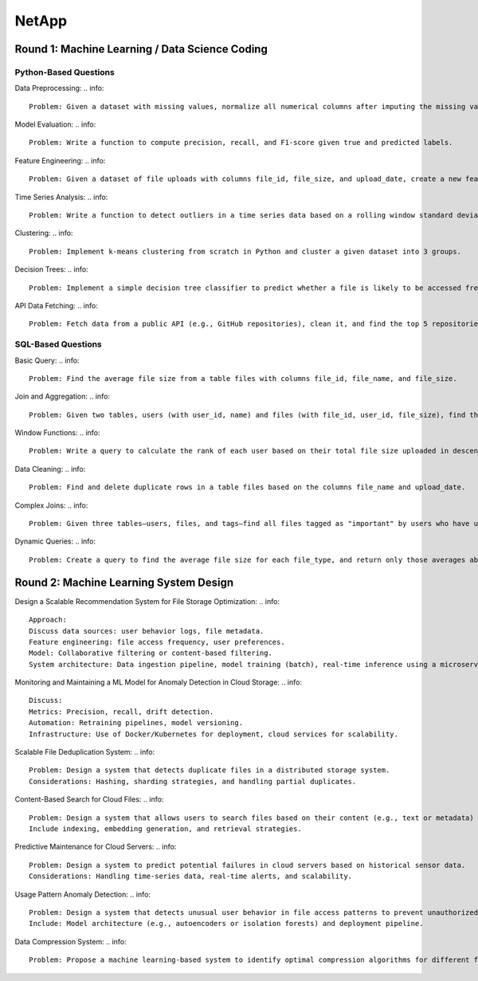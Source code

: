 ########################################################################################
NetApp
########################################################################################
****************************************************************************************
Round 1: Machine Learning / Data Science Coding
****************************************************************************************
Python-Based Questions
========================================================================================
Data Preprocessing:
.. info::
	Problem: Given a dataset with missing values, normalize all numerical columns after imputing the missing values with their column means.

Model Evaluation:
.. info::
	Problem: Write a function to compute precision, recall, and F1-score given true and predicted labels.
	
Feature Engineering:
.. info::
	Problem: Given a dataset of file uploads with columns file_id, file_size, and upload_date, create a new feature representing the file size as a percentage of the average file size for its upload date.
	
Time Series Analysis:
.. info::
	Problem: Write a function to detect outliers in a time series data based on a rolling window standard deviation.
	
Clustering:
.. info::
	Problem: Implement k-means clustering from scratch in Python and cluster a given dataset into 3 groups.
	
Decision Trees:
.. info::
	Problem: Implement a simple decision tree classifier to predict whether a file is likely to be accessed frequently based on features like file size, user ID, and file type.
	
API Data Fetching:
.. info::
	Problem: Fetch data from a public API (e.g., GitHub repositories), clean it, and find the top 5 repositories with the most stars.
	
SQL-Based Questions
========================================================================================
Basic Query:
.. info::
	Problem: Find the average file size from a table files with columns file_id, file_name, and file_size.

Join and Aggregation:
.. info::
	Problem: Given two tables, users (with user_id, name) and files (with file_id, user_id, file_size), find the total file size uploaded by each user.

Window Functions:
.. info::
	Problem: Write a query to calculate the rank of each user based on their total file size uploaded in descending order.Data Cleaning:

Data Cleaning:
.. info::
	Problem: Find and delete duplicate rows in a table files based on the columns file_name and upload_date.

Complex Joins:
.. info::
	Problem: Given three tables—users, files, and tags—find all files tagged as "important" by users who have uploaded more than 100 files.

Dynamic Queries:
.. info::
	Problem: Create a query to find the average file size for each file_type, and return only those averages above a threshold (e.g., 100 MB).

****************************************************************************************
Round 2: Machine Learning System Design
****************************************************************************************
Design a Scalable Recommendation System for File Storage Optimization:
.. info::
	Approach:
	Discuss data sources: user behavior logs, file metadata.
	Feature engineering: file access frequency, user preferences.
	Model: Collaborative filtering or content-based filtering.
	System architecture: Data ingestion pipeline, model training (batch), real-time inference using a microservices-based architecture.

Monitoring and Maintaining a ML Model for Anomaly Detection in Cloud Storage:
.. info::
	Discuss:
	Metrics: Precision, recall, drift detection.
	Automation: Retraining pipelines, model versioning.
	Infrastructure: Use of Docker/Kubernetes for deployment, cloud services for scalability.

Scalable File Deduplication System:
.. info::
	Problem: Design a system that detects duplicate files in a distributed storage system.
	Considerations: Hashing, sharding strategies, and handling partial duplicates.

Content-Based Search for Cloud Files:
.. info::
	Problem: Design a system that allows users to search files based on their content (e.g., text or metadata) instead of just file names.
	Include indexing, embedding generation, and retrieval strategies.

Predictive Maintenance for Cloud Servers:
.. info::
	Problem: Design a system to predict potential failures in cloud servers based on historical sensor data.
	Considerations: Handling time-series data, real-time alerts, and scalability.

Usage Pattern Anomaly Detection:
.. info::
	Problem: Design a system that detects unusual user behavior in file access patterns to prevent unauthorized access.
	Include: Model architecture (e.g., autoencoders or isolation forests) and deployment pipeline.

Data Compression System:
.. info::
	Problem: Propose a machine learning-based system to identify optimal compression algorithms for different file types uploaded by users.
